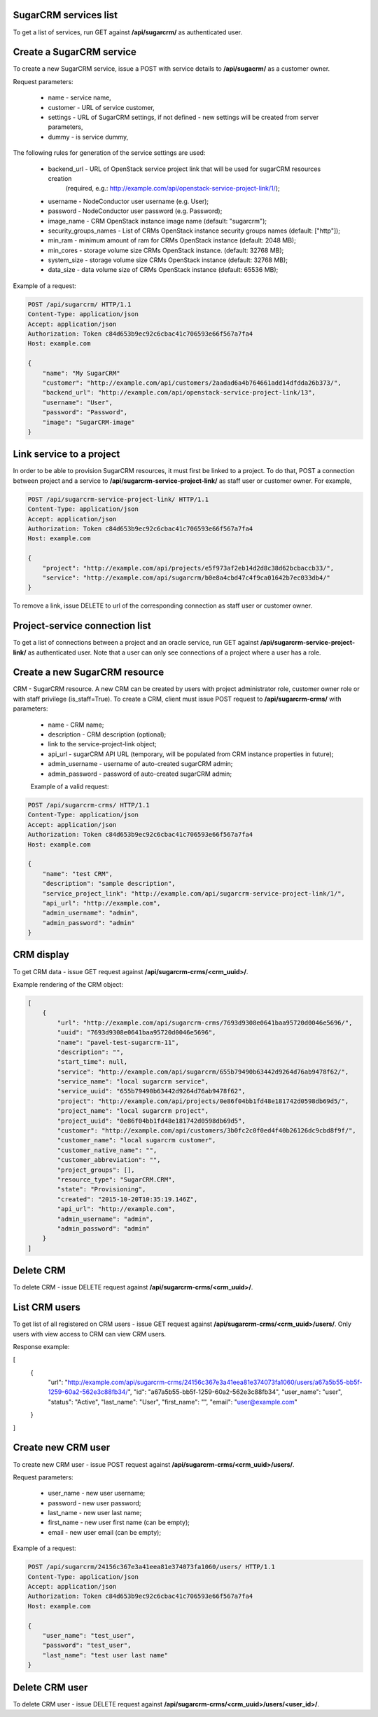 SugarCRM services list
----------------------

To get a list of services, run GET against **/api/sugarcrm/** as authenticated user.


Create a SugarCRM service
-------------------------

To create a new SugarCRM service, issue a POST with service details to **/api/sugacrm/** as a customer owner.

Request parameters:

 - name - service name,
 - customer - URL of service customer,
 - settings - URL of SugarCRM settings, if not defined - new settings will be created from server parameters,
 - dummy - is service dummy,

The following rules for generation of the service settings are used:

 - backend_url - URL of OpenStack service project link that will be used for sugarCRM resources creation
                 (required, e.g.: http://example.com/api/openstack-service-project-link/1/);
 - username - NodeConductor user username (e.g. User);
 - password - NodeConductor user password (e.g. Password);
 - image_name - CRM OpenStack instance image name (default: "sugarcrm");
 - security_groups_names - List of CRMs OpenStack instance security groups names (default: ["http"]);
 - min_ram - minimum amount of ram for CRMs OpenStack instance (default: 2048 MB);
 - min_cores - storage volume size CRMs OpenStack instance. (default: 32768 MB);
 - system_size - storage volume size CRMs OpenStack instance (default: 32768 MB);
 - data_size - data volume size of CRMs OpenStack instance (default: 65536 MB);


Example of a request:


.. code-block:: http

    POST /api/sugarcrm/ HTTP/1.1
    Content-Type: application/json
    Accept: application/json
    Authorization: Token c84d653b9ec92c6cbac41c706593e66f567a7fa4
    Host: example.com

    {
        "name": "My SugarCRM"
        "customer": "http://example.com/api/customers/2aadad6a4b764661add14dfdda26b373/",
        "backend_url": "http://example.com/api/openstack-service-project-link/13",
        "username": "User",
        "password": "Password",
        "image": "SugarCRM-image"
    }


Link service to a project
-------------------------
In order to be able to provision SugarCRM resources, it must first be linked to a project. To do that,
POST a connection between project and a service to **/api/sugarcrm-service-project-link/** as staff user or customer
owner.
For example,

.. code-block:: http

    POST /api/sugarcrm-service-project-link/ HTTP/1.1
    Content-Type: application/json
    Accept: application/json
    Authorization: Token c84d653b9ec92c6cbac41c706593e66f567a7fa4
    Host: example.com

    {
        "project": "http://example.com/api/projects/e5f973af2eb14d2d8c38d62bcbaccb33/",
        "service": "http://example.com/api/sugarcrm/b0e8a4cbd47c4f9ca01642b7ec033db4/"
    }

To remove a link, issue DELETE to url of the corresponding connection as staff user or customer owner.


Project-service connection list
-------------------------------
To get a list of connections between a project and an oracle service, run GET against
**/api/sugarcrm-service-project-link/** as authenticated user. Note that a user can only see connections of a project
where a user has a role.


Create a new SugarCRM resource
------------------------------
CRM - SugarCRM resource. A new CRM can be created by users with project administrator role, customer owner role or with
staff privilege (is_staff=True). To create a CRM, client must issue POST request to **/api/sugarcrm-crms/** with
parameters:

 - name - CRM name;
 - description - CRM description (optional);
 - link to the service-project-link object;
 - api_url - sugarCRM API URL (temporary, will be populated from CRM instance properties in future);
 - admin_username - username of auto-created sugarCRM admin;
 - admin_password - password of auto-created sugarCRM admin;


 Example of a valid request:

.. code-block:: http

    POST /api/sugarcrm-crms/ HTTP/1.1
    Content-Type: application/json
    Accept: application/json
    Authorization: Token c84d653b9ec92c6cbac41c706593e66f567a7fa4
    Host: example.com

    {
        "name": "test CRM",
        "description": "sample description",
        "service_project_link": "http://example.com/api/sugarcrm-service-project-link/1/",
        "api_url": "http://example.com",
        "admin_username": "admin",
        "admin_password": "admin"
    }


CRM display
-----------

To get CRM data - issue GET request against **/api/sugarcrm-crms/<crm_uuid>/**.

Example rendering of the CRM object:

.. code-block:: javascript

    [
        {
            "url": "http://example.com/api/sugarcrm-crms/7693d9308e0641baa95720d0046e5696/",
            "uuid": "7693d9308e0641baa95720d0046e5696",
            "name": "pavel-test-sugarcrm-11",
            "description": "",
            "start_time": null,
            "service": "http://example.com/api/sugarcrm/655b79490b63442d9264d76ab9478f62/",
            "service_name": "local sugarcrm service",
            "service_uuid": "655b79490b63442d9264d76ab9478f62",
            "project": "http://example.com/api/projects/0e86f04bb1fd48e181742d0598db69d5/",
            "project_name": "local sugarcrm project",
            "project_uuid": "0e86f04bb1fd48e181742d0598db69d5",
            "customer": "http://example.com/api/customers/3b0fc2c0f0ed4f40b26126dc9cbd8f9f/",
            "customer_name": "local sugarcrm customer",
            "customer_native_name": "",
            "customer_abbreviation": "",
            "project_groups": [],
            "resource_type": "SugarCRM.CRM",
            "state": "Provisioning",
            "created": "2015-10-20T10:35:19.146Z",
            "api_url": "http://example.com",
            "admin_username": "admin",
            "admin_password": "admin"
        }
    ]


Delete CRM
----------

To delete CRM - issue DELETE request against **/api/sugarcrm-crms/<crm_uuid>/**.


List CRM users
--------------

To get list of all registered on CRM users - issue GET request against **/api/sugarcrm-crms/<crm_uuid>/users/**.
Only users with view access to CRM can view CRM users.

Response example:

.. code-block:: javascript

[
    {
        "url": "http://example.com/api/sugarcrm-crms/24156c367e3a41eea81e374073fa1060/users/a67a5b55-bb5f-1259-60a2-562e3c88fb34/",
        "id": "a67a5b55-bb5f-1259-60a2-562e3c88fb34",
        "user_name": "user",
        "status": "Active",
        "last_name": "User",
        "first_name": "",
        "email": "user@example.com"
    }
]


Create new CRM user
-------------------

To create new CRM user - issue POST request against **/api/sugarcrm-crms/<crm_uuid>/users/**.

Request parameters:

 - user_name - new user username;
 - password - new user password;
 - last_name - new user last name;
 - first_name - new user first name (can be empty);
 - email - new user email (can be empty);


Example of a request:


.. code-block:: http

    POST /api/sugarcrm/24156c367e3a41eea81e374073fa1060/users/ HTTP/1.1
    Content-Type: application/json
    Accept: application/json
    Authorization: Token c84d653b9ec92c6cbac41c706593e66f567a7fa4
    Host: example.com

    {
        "user_name": "test_user",
        "password": "test_user",
        "last_name": "test user last name"
    }


Delete CRM user
---------------

To delete CRM user - issue DELETE request against **/api/sugarcrm-crms/<crm_uuid>/users/<user_id>/**.
